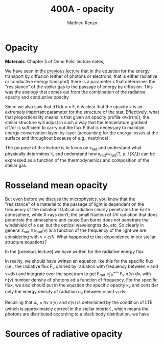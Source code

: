 #+title: 400A - opacity
#+author: Mathieu Renzo
#+email: mrenzo@arizona.edu

* Opacity
*Materials*: Chapter 5 of Onno Pols' lecture notes,

We have seen in [[file:notes-lecture-ETransport.org::*Energy transport by conduction][the previous lecture]] that in the equation for the
energy transport by diffusion (either of photons or electrons, that is
either radiative or conductive energy transport) there is a parameter
\kappa that determines the "resistance" of the stellar gas to the passage
of energy by diffusion. This was the analogy that comes out from the
combination of the radiative opacity and conductive opacity

#+begin_latex
\begin{equation}\label{eq:kappas}
\frac{1}{\kappa} = \frac{1}{\kappa_\mathrm{rad}} + \frac{1}{\kappa_\mathrm{cond}} \ \ .
\end{equation}
#+end_latex

Since we also saw that dT/dr \propto \kappa F, it is clear that the opacity \kappa is
an extremely important parameter for the structure of the star.
Effectively, what that proportionality means is that given an opacity
profile \kappa\equiv\kappa(r(m)), the stellar structure will adjust in such a way
that the temperature gradient dT/dr is sufficient to carry out the
flux F that is necessary to maintain energy conservation
layer-by-layer (accounting for the energy losses at the surface and
throughout because of e.g., neutrinos)!

The purpose of this lecture is to focus on \kappa_{rad} and understand what
physically determines it, and understand how \kappa_{rad}\equiv\kappa_{rad}(T,
\rho, \{X_{i}\}) can be expressed as a function of the thermodynamics and
composition of the stellar gas.

* Rosseland mean opacity

But even before we discuss the microphysics, you know that the
"resistance" of a material to the passage of light is dependent on the
frequency of the radiation! Optical radiation clearly penetrates the
Earth atmosphere, while X-rays don't; the small fraction of UV
radiation that does penetrate the atmosphere and cause Sun burns does
not penetrate the windshield of a car, but the optical wavelengths do,
etc. So clearly in general \kappa_{rad} \equiv \kappa_{rad}(\nu) is a function of
the frequency of the light we are considering with \nu = c/\lambda. What
happened to that dependence in our stellar structure equations?

In the [previous lecture] we have written for the radiative energy flux

#+begin_latex
\begin{equation}
F_\mathrm{rad} = - \frac{1}{3}\frac{c}{\kappa_\mathrm{rad}\rho}\frac{du}{dr} \ \ .
\end{equation}
#+end_latex

In reality, we should have written an equation like this for the
specific flux (i.e., the radiative flux F_{\nu} carried by radiation with
frequency between \nu and \nu+d\nu) and integrate over the spectrum to get
F_{rad} =\int_{0}^{+\infty} F_{\nu} n(\nu) d\nu, with n(\nu) number density of
photons ad a function of frequency. For the specific flux, we also
should put in the equation the specific opacity \kappa_{\nu}_{} and consider only
the energy density of radiation u_{\nu} between \nu and \nu+d\nu:

#+begin_latex
\begin{equation}
F_{\nu} = - \frac{1}{3}\frac{c}{\kappa_{\nu}\rho}\frac{du_{\nu}}{dr} \ \ .
\end{equation}
#+end_latex

Recalling that u_{\nu} = h\nu n(\nu) and n(\nu) is determined by the
condition of LTE (which is approximately correct in the stellar
interior), which means the photons are distributed according to a
black body distribution, we have


* Sources of radiative opacity
